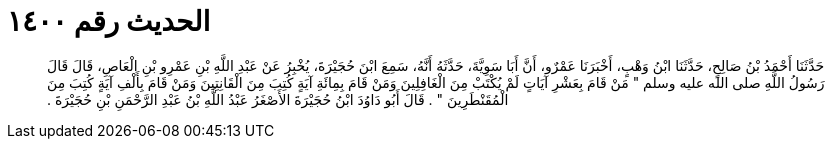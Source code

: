 
= الحديث رقم ١٤٠٠

[quote.hadith]
حَدَّثَنَا أَحْمَدُ بْنُ صَالِحٍ، حَدَّثَنَا ابْنُ وَهْبٍ، أَخْبَرَنَا عَمْرٌو، أَنَّ أَبَا سَوِيَّةَ، حَدَّثَهُ أَنَّهُ، سَمِعَ ابْنَ حُجَيْرَةَ، يُخْبِرُ عَنْ عَبْدِ اللَّهِ بْنِ عَمْرِو بْنِ الْعَاصِ، قَالَ قَالَ رَسُولُ اللَّهِ صلى الله عليه وسلم ‏"‏ مَنْ قَامَ بِعَشْرِ آيَاتٍ لَمْ يُكْتَبْ مِنَ الْغَافِلِينَ وَمَنْ قَامَ بِمِائَةِ آيَةٍ كُتِبَ مِنَ الْقَانِتِينَ وَمَنْ قَامَ بِأَلْفِ آيَةٍ كُتِبَ مِنَ الْمُقَنْطَرِينَ ‏"‏ ‏.‏ قَالَ أَبُو دَاوُدَ ابْنُ حُجَيْرَةَ الأَصْغَرُ عَبْدُ اللَّهِ بْنُ عَبْدِ الرَّحْمَنِ بْنِ حُجَيْرَةَ ‏.‏